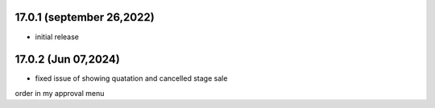 17.0.1 (september 26,2022)
-------------------------
- initial release

17.0.2 (Jun 07,2024)
-------------------------
- fixed issue of showing quatation and cancelled stage sale
order in my approval menu